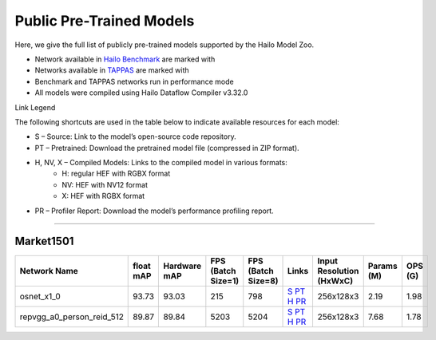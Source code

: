 
Public Pre-Trained Models
=========================

.. |rocket| image:: ../../images/rocket.png
  :width: 18

.. |star| image:: ../../images/star.png
  :width: 18

Here, we give the full list of publicly pre-trained models supported by the Hailo Model Zoo.

* Network available in `Hailo Benchmark <https://hailo.ai/products/ai-accelerators/hailo-8-ai-accelerator/#hailo8-benchmarks/>`_ are marked with |rocket|
* Networks available in `TAPPAS <https://github.com/hailo-ai/tappas>`_ are marked with |star|
* Benchmark and TAPPAS  networks run in performance mode
* All models were compiled using Hailo Dataflow Compiler v3.32.0

Link Legend

The following shortcuts are used in the table below to indicate available resources for each model:

* S – Source: Link to the model’s open-source code repository.
* PT – Pretrained: Download the pretrained model file (compressed in ZIP format).
* H, NV, X – Compiled Models: Links to the compiled model in various formats:
            * H: regular HEF with RGBX format
            * NV: HEF with NV12 format
            * X: HEF with RGBX format

* PR – Profiler Report: Download the model’s performance profiling report.



.. _Person Re-ID:

------------

Market1501
^^^^^^^^^^

.. list-table::
   :widths: 31 9 7 11 9 8 8 8 9
   :header-rows: 1

   * - Network Name
     - float mAP
     - Hardware mAP
     - FPS (Batch Size=1)
     - FPS (Batch Size=8)
     - Links
     - Input Resolution (HxWxC)
     - Params (M)
     - OPS (G)
   * - osnet_x1_0
     - 93.73
     - 93.03
     - 215
     - 798
     - `S <https://github.com/KaiyangZhou/deep-person-reid>`_ `PT <https://hailo-model-zoo.s3.eu-west-2.amazonaws.com/PersonReID/osnet_x1_0/2022-05-19/osnet_x1_0.zip>`_ `H <https://hailo-model-zoo.s3.eu-west-2.amazonaws.com/ModelZoo/Compiled/v2.16.0/hailo8/osnet_x1_0.hef>`_ `PR <https://hailo-model-zoo.s3.eu-west-2.amazonaws.com/ModelZoo/Compiled/v2.16.0/hailo8/osnet_x1_0_profiler_results_compiled.html>`_
     - 256x128x3
     - 2.19
     - 1.98
   * - repvgg_a0_person_reid_512  |star|
     - 89.87
     - 89.84
     - 5203
     - 5204
     - `S <https://github.com/DingXiaoH/RepVGG>`_ `PT <https://hailo-model-zoo.s3.eu-west-2.amazonaws.com/HailoNets/MCPReID/reid/repvgg_a0_person_reid_512/2022-04-18/repvgg_a0_person_reid_512.zip>`_ `H <https://hailo-model-zoo.s3.eu-west-2.amazonaws.com/ModelZoo/Compiled/v2.16.0/hailo8/repvgg_a0_person_reid_512.hef>`_ `PR <https://hailo-model-zoo.s3.eu-west-2.amazonaws.com/ModelZoo/Compiled/v2.16.0/hailo8/repvgg_a0_person_reid_512_profiler_results_compiled.html>`_
     - 256x128x3
     - 7.68
     - 1.78
